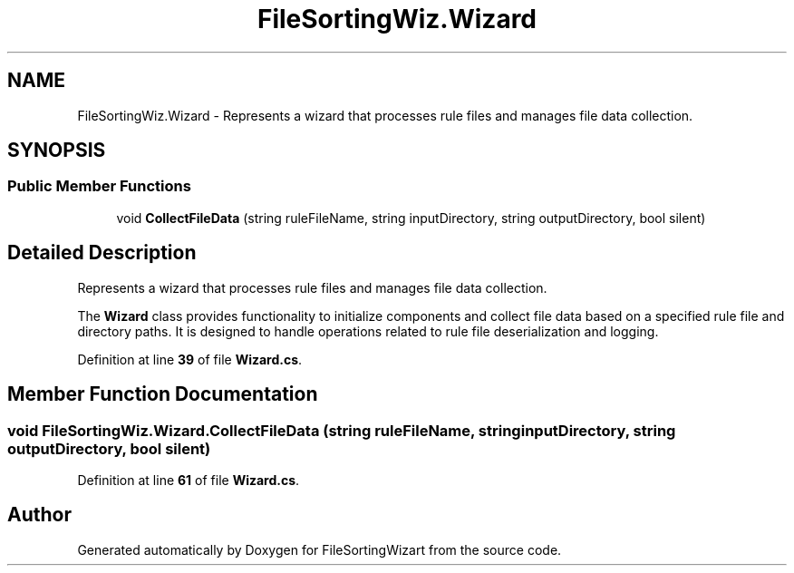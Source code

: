 .TH "FileSortingWiz.Wizard" 3 "Version 0.1.0" "FileSortingWizart" \" -*- nroff -*-
.ad l
.nh
.SH NAME
FileSortingWiz.Wizard \- Represents a wizard that processes rule files and manages file data collection\&.  

.SH SYNOPSIS
.br
.PP
.SS "Public Member Functions"

.in +1c
.ti -1c
.RI "void \fBCollectFileData\fP (string ruleFileName, string inputDirectory, string outputDirectory, bool silent)"
.br
.in -1c
.SH "Detailed Description"
.PP 
Represents a wizard that processes rule files and manages file data collection\&. 

The \fBWizard\fP class provides functionality to initialize components and collect file data based on a specified rule file and directory paths\&. It is designed to handle operations related to rule file deserialization and logging\&.
.PP
Definition at line \fB39\fP of file \fBWizard\&.cs\fP\&.
.SH "Member Function Documentation"
.PP 
.SS "void FileSortingWiz\&.Wizard\&.CollectFileData (string ruleFileName, string inputDirectory, string outputDirectory, bool silent)"

.PP
Definition at line \fB61\fP of file \fBWizard\&.cs\fP\&.

.SH "Author"
.PP 
Generated automatically by Doxygen for FileSortingWizart from the source code\&.
